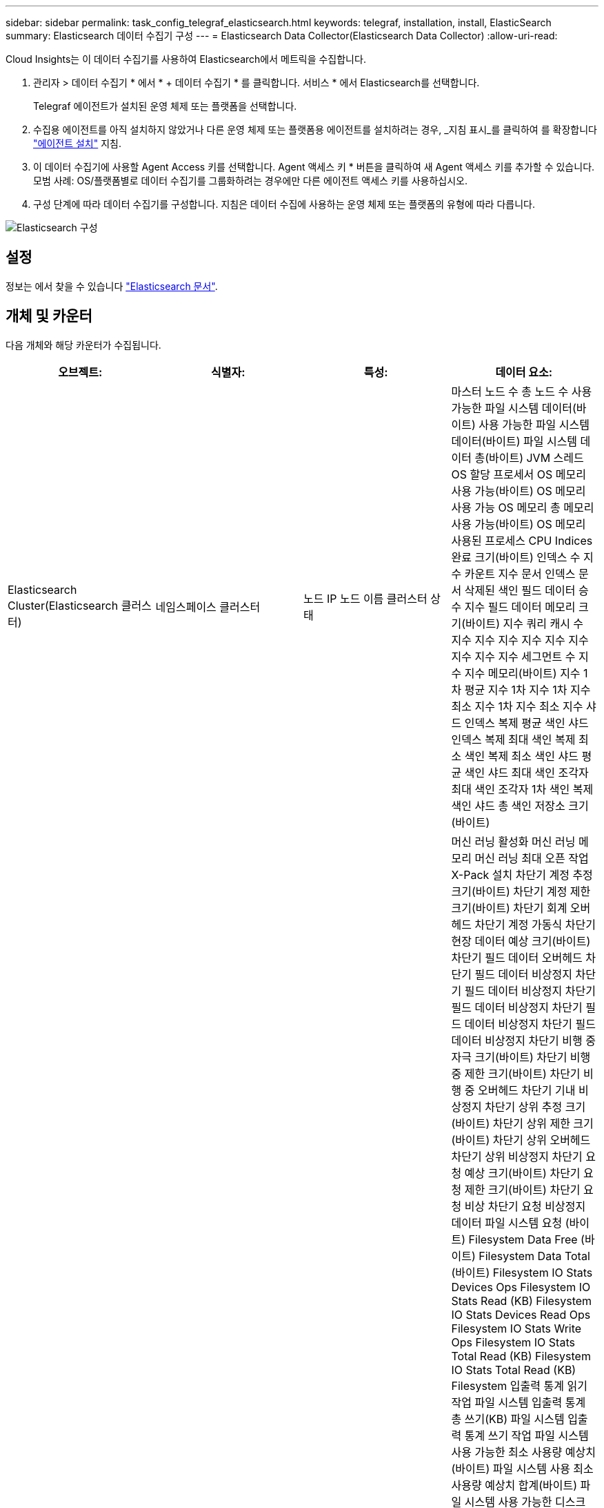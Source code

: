 ---
sidebar: sidebar 
permalink: task_config_telegraf_elasticsearch.html 
keywords: telegraf, installation, install, ElasticSearch 
summary: Elasticsearch 데이터 수집기 구성 
---
= Elasticsearch Data Collector(Elasticsearch Data Collector)
:allow-uri-read: 


[role="lead"]
Cloud Insights는 이 데이터 수집기를 사용하여 Elasticsearch에서 메트릭을 수집합니다.

. 관리자 > 데이터 수집기 * 에서 * + 데이터 수집기 * 를 클릭합니다. 서비스 * 에서 Elasticsearch를 선택합니다.
+
Telegraf 에이전트가 설치된 운영 체제 또는 플랫폼을 선택합니다.

. 수집용 에이전트를 아직 설치하지 않았거나 다른 운영 체제 또는 플랫폼용 에이전트를 설치하려는 경우, _지침 표시_를 클릭하여 를 확장합니다 link:task_config_telegraf_agent.html["에이전트 설치"] 지침.
. 이 데이터 수집기에 사용할 Agent Access 키를 선택합니다. Agent 액세스 키 * 버튼을 클릭하여 새 Agent 액세스 키를 추가할 수 있습니다. 모범 사례: OS/플랫폼별로 데이터 수집기를 그룹화하려는 경우에만 다른 에이전트 액세스 키를 사용하십시오.
. 구성 단계에 따라 데이터 수집기를 구성합니다. 지침은 데이터 수집에 사용하는 운영 체제 또는 플랫폼의 유형에 따라 다릅니다.


image:ElasticsearchDCConfigLinux.png["Elasticsearch 구성"]



== 설정

정보는 에서 찾을 수 있습니다 link:https://www.elastic.co/guide/index.html["Elasticsearch 문서"].



== 개체 및 카운터

다음 개체와 해당 카운터가 수집됩니다.

[cols="<.<,<.<,<.<,<.<"]
|===
| 오브젝트: | 식별자: | 특성: | 데이터 요소: 


| Elasticsearch Cluster(Elasticsearch 클러스터) | 네임스페이스 클러스터 | 노드 IP 노드 이름 클러스터 상태 | 마스터 노드 수 총 노드 수 사용 가능한 파일 시스템 데이터(바이트) 사용 가능한 파일 시스템 데이터(바이트) 파일 시스템 데이터 총(바이트) JVM 스레드 OS 할당 프로세서 OS 메모리 사용 가능(바이트) OS 메모리 사용 가능 OS 메모리 총 메모리 사용 가능(바이트) OS 메모리 사용된 프로세스 CPU Indices 완료 크기(바이트) 인덱스 수 지수 카운트 지수 문서 인덱스 문서 삭제된 색인 필드 데이터 승수 지수 필드 데이터 메모리 크기(바이트) 지수 쿼리 캐시 수 지수 지수 지수 지수 지수 지수 지수 지수 지수 세그먼트 수 지수 지수 메모리(바이트) 지수 1차 평균 지수 1차 지수 1차 지수 최소 지수 1차 지수 최소 지수 샤드 인덱스 복제 평균 색인 샤드 인덱스 복제 최대 색인 복제 최소 색인 복제 최소 색인 샤드 평균 색인 샤드 최대 색인 조각자 최대 색인 조각자 1차 색인 복제 색인 샤드 총 색인 저장소 크기(바이트) 


| Elasticsearch Node(Elasticsearch 노드) | 네임스페이스 클러스터 ES 노드 ID ES 노드 IP ES 노드 | 영역 ID입니다 | 머신 러닝 활성화 머신 러닝 메모리 머신 러닝 최대 오픈 작업 X-Pack 설치 차단기 계정 추정 크기(바이트) 차단기 계정 제한 크기(바이트) 차단기 회계 오버헤드 차단기 계정 가동식 차단기 현장 데이터 예상 크기(바이트) 차단기 필드 데이터 오버헤드 차단기 필드 데이터 비상정지 차단기 필드 데이터 비상정지 차단기 필드 데이터 비상정지 차단기 필드 데이터 비상정지 차단기 필드 데이터 비상정지 차단기 비행 중 자극 크기(바이트) 차단기 비행 중 제한 크기(바이트) 차단기 비행 중 오버헤드 차단기 기내 비상정지 차단기 상위 추정 크기(바이트) 차단기 상위 제한 크기(바이트) 차단기 상위 오버헤드 차단기 상위 비상정지 차단기 요청 예상 크기(바이트) 차단기 요청 제한 크기(바이트) 차단기 요청 비상 차단기 요청 비상정지 데이터 파일 시스템 요청 (바이트) Filesystem Data Free (바이트) Filesystem Data Total (바이트) Filesystem IO Stats Devices Ops Filesystem IO Stats Read (KB) Filesystem IO Stats Devices Read Ops Filesystem IO Stats Write Ops Filesystem IO Stats Total Read (KB) Filesystem IO Stats Total Read (KB) Filesystem 입출력 통계 읽기 작업 파일 시스템 입출력 통계 총 쓰기(KB) 파일 시스템 입출력 통계 쓰기 작업 파일 시스템 사용 가능한 최소 사용량 예상치(바이트) 파일 시스템 사용 최소 사용량 예상치 합계(바이트) 파일 시스템 사용 가능한 디스크 파일 시스템 최대 사용량 예상치 합계(바이트) 파일 시스템 사용 가장 많이 사용된 디스크 파일 시스템 파일 시스템 사용 가장 많이 사용된 디스크 파일 시스템 총 사용 가능(바이트) 파일 시스템 총 사용 가능(바이트) 파일 시스템 총 수(바이트) 인덱스 문서 수 지수 문서 지워진 인덱스 필드 데이터 승수 지수 지수 필드 데이터 지수 지수 지수 플러시 주기적 플러시 총 지수 플러시 총 시간 지수 현재 지수 Get Exists 시간 지수 Get Exists Time Indices Get Exists Time Indices Get Exists 총 지수 총 색인 총 색인 삭제 총 색인 색인 색인 색인 색인 총 색인 색인 노치 업데이트 총 색인 지정 스로틀 시간 HTTP 현재 열린 HTTP 총 HTTP 버퍼 풀 직접 수 JVM 클래스 현재 로드된 수 JVM GC Collector 이전 컬렉션 수 JVM Mem 힙 커밋됨(바이트) OS CPU 로드 평균 15m OS CPU OS 메모리 가용 용량(바이트) OS 스왑 가용(바이트) 프로세스 CPU 프로세스 CPU 총 프로세스 최대 파일 설명자 프로세스 메모리 총 가상(바이트) 스레드 풀 분석 활성 스레드 풀 분석 완료된 스레드 풀 분석 가장 큰 스레드 풀 분석 대기열 스레드 풀 분석 거부된 스레드 풀 분석 스레드 스레드 풀 페치 샤드 시작 활성 스레드 풀 페치 샤드 시작 스레드 풀 페치 샤드 시작 최대 스레드 풀 페치 샤드 시작 대기열 스레드 풀 페치 샤드 시작 스레드 풀 페치 샤드 시작 스레드 풀 페치 샤드 저장소 활성 스레드 풀 페치 샤드 저장소 전송 완료 Rx (per sec) 전송 RX 바이트 (per sec) 전송 서버 Open Transport TX (per sec) 전송 TX 바이트 (per sec) 
|===


== 문제 해결

추가 정보는 에서 찾을 수 있습니다 link:concept_requesting_support.html["지원"] 페이지.
